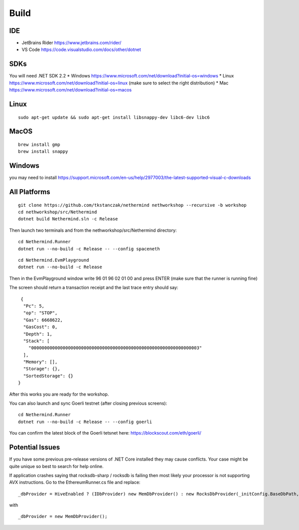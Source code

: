 Build
*****

IDE
^^^

* JetBrains Rider https://www.jetbrains.com/rider/
* VS Code https://code.visualstudio.com/docs/other/dotnet

SDKs
^^^^

You will need .NET SDK 2.2
* Windows https://www.microsoft.com/net/download?initial-os=windows
* Linux https://www.microsoft.com/net/download?initial-os=linux (make sure to select the right distribution)
* Mac https://www.microsoft.com/net/download?initial-os=macos

Linux
^^^^^

::

    sudo apt-get update && sudo apt-get install libsnappy-dev libc6-dev libc6

MacOS
^^^^^

::

    brew install gmp
    brew install snappy
    
Windows
^^^^^^^

you may need to install https://support.microsoft.com/en-us/help/2977003/the-latest-supported-visual-c-downloads

All Platforms
^^^^^^^^^^^^^

::

    git clone https://github.com/tkstanczak/nethermind nethworkshop --recursive -b workshop
    cd nethworkshop/src/Nethermind
    dotnet build Nethermind.sln -c Release
    
Then launch two terminals and from the nethworkshop/src/Nethermind directory:

::

    cd Nethermind.Runner
    dotnet run --no-build -c Release -- --config spaceneth

    
::

    cd Nethermind.EvmPlayground
    dotnet run --no-build -c Release
 
 
Then in the EvmPlayground window write 96 01 96 02 01 00 and press ENTER (make sure that the runner is running fine)

The screen should return a transaction receipt and the last trace entry should say:
 
::
 
     {
      "Pc": 5,
      "op": "STOP",
      "Gas": 6668622,
      "GasCost": 0,
      "Depth": 1,
      "Stack": [
        "0000000000000000000000000000000000000000000000000000000000000003"
      ],
      "Memory": [],
      "Storage": {},
      "SortedStorage": {}
    }

After this works you are ready for the workshop.

You can also launch and sync Goerli testnet (after closing previous screens):

::

    cd Nethermind.Runner
    dotnet run --no-build -c Release -- --config goerli
    
You can confirm the latest block of the Goerli tetsnet here:
https://blockscout.com/eth/goerli/

Potential Issues
^^^^^^^^^^^^^^^^

If you have some previous pre-release versions of .NET Core installed they may cause conflicts. Your case might be quite unique so best to search for help online.

If application crashes saying that rocksdb-sharp / rocksdb is failing then most likely your processor is not supporting AVX instructions. Go to the EthereumRunner.cs file and replace:

::

_dbProvider = HiveEnabled ? (IDbProvider) new MemDbProvider() : new RocksDbProvider(_initConfig.BaseDbPath, dbConfig, _logManager, _initConfig.StoreTraces, _initConfig.StoreReceipts);
                
                
with

::

_dbProvider = new MemDbProvider();
